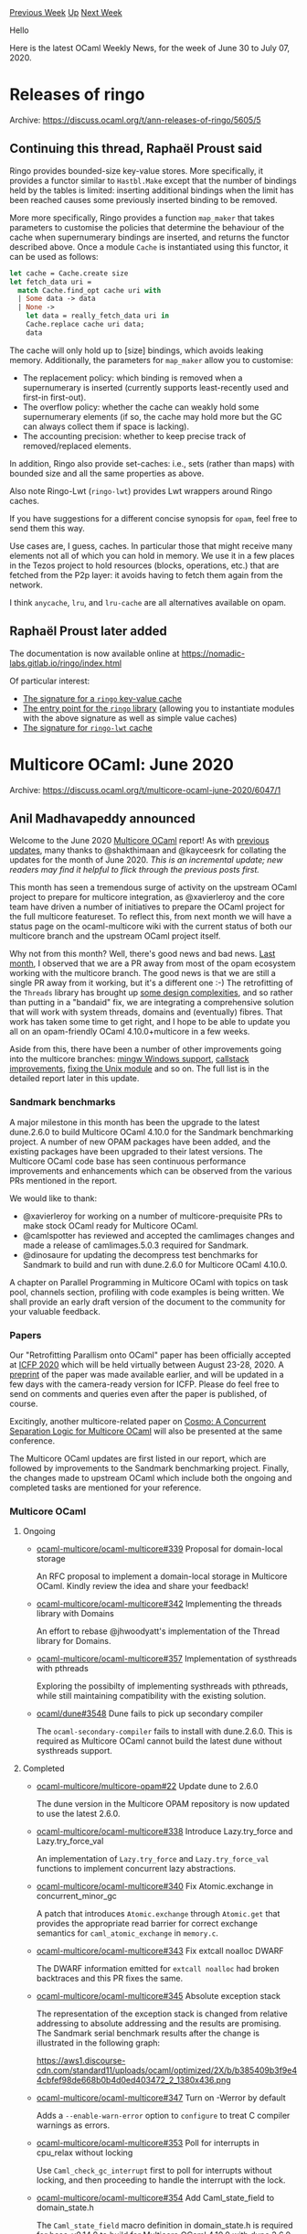 #+OPTIONS: ^:nil
#+OPTIONS: html-postamble:nil
#+OPTIONS: num:nil
#+OPTIONS: toc:nil
#+OPTIONS: author:nil
#+HTML_HEAD: <style type="text/css">#table-of-contents h2 { display: none } .title { display: none } .authorname { text-align: right }</style>
#+HTML_HEAD: <style type="text/css">.outline-2 {border-top: 1px solid black;}</style>
#+TITLE: OCaml Weekly News
[[http://alan.petitepomme.net/cwn/2020.06.30.html][Previous Week]] [[http://alan.petitepomme.net/cwn/index.html][Up]] [[http://alan.petitepomme.net/cwn/2020.07.14.html][Next Week]]

Hello

Here is the latest OCaml Weekly News, for the week of June 30 to July 07, 2020.

#+TOC: headlines 1


* Releases of ringo
:PROPERTIES:
:CUSTOM_ID: 1
:END:
Archive: https://discuss.ocaml.org/t/ann-releases-of-ringo/5605/5

** Continuing this thread, Raphaël Proust said


Ringo provides bounded-size key-value stores. More specifically, it provides a functor similar to ~Hastbl.Make~
except that the number of bindings held by the tables is limited: inserting additional bindings when the limit has
been reached causes some previously inserted binding to be removed.

More more specifically, Ringo provides a function ~map_maker~ that takes parameters to customise the policies that
determine the behaviour of the cache when supernumerary bindings are inserted, and returns the functor described
above. Once a module ~Cache~ is instantiated using this functor, it can be used as follows:

#+begin_src ocaml
let cache = Cache.create size
let fetch_data uri =
  match Cache.find_opt cache uri with
  | Some data -> data
  | None ->
    let data = really_fetch_data uri in
    Cache.replace cache uri data;
    data
#+end_src

The cache will only hold up to [size] bindings, which avoids leaking memory. Additionally, the parameters for
~map_maker~ allow you to customise:

- The replacement policy: which binding is removed when a supernumerary is inserted (currently supports least-recently used and first-in first-out).
- The overflow policy: whether the cache can weakly hold some supernumerary elements (if so, the cache may hold more but the GC can always collect them if space is lacking).
- The accounting precision: whether to keep precise track of removed/replaced elements.

In addition, Ringo also provide set-caches: i.e., sets (rather than maps) with bounded size and all the same
properties as above.

Also note Ringo-Lwt (~ringo-lwt~) provides Lwt wrappers around Ringo caches.

If you have suggestions for a different concise synopsis for ~opam~, feel free to send them this way.

Use cases are, I guess, caches. In particular those that might receive many elements not all of which you can hold in
memory. We use it in a few places in the Tezos project to hold resources (blocks, operations, etc.) that are fetched
from the P2p layer: it avoids having to fetch them again from the network.

I think ~anycache~, ~lru~, and ~lru-cache~ are all alternatives available on opam.
      

** Raphaël Proust later added


The documentation is now available online at https://nomadic-labs.gitlab.io/ringo/index.html

Of particular interest:
- [[https://nomadic-labs.gitlab.io/ringo/ringo/Ringo/module-type-CACHE_MAP/index.html][The signature for a ~ringo~ key-value cache]]
- [[https://nomadic-labs.gitlab.io/ringo/ringo/Ringo/index.html][The entry point for the ~ringo~ library]] (allowing you to instantiate modules with the above signature as well as simple value caches)
- [[https://nomadic-labs.gitlab.io/ringo/ringo-lwt/Ringo_lwt/Sigs/module-type-CACHE_MAP/index.html][The signature for ~ringo-lwt~ cache]]
      



* Multicore OCaml: June 2020
:PROPERTIES:
:CUSTOM_ID: 2
:END:
Archive: https://discuss.ocaml.org/t/multicore-ocaml-june-2020/6047/1

** Anil Madhavapeddy announced


Welcome to the June 2020 [[https://github.com/ocaml-multicore/ocaml-multicore][Multicore OCaml]] report! As with
[[https://discuss.ocaml.org/tag/multicore-monthly][previous updates]], many thanks to @shakthimaan and @kayceesrk for
collating the updates for the month of June 2020. /This is an incremental update; new readers may find it helpful to
flick through the previous posts first./

This month has seen a tremendous surge of activity on the upstream OCaml project to prepare for multicore
integration, as @xavierleroy and the core team have driven a number of initiatives to prepare the OCaml project for
the full multicore featureset.  To reflect this, from next month we will have a status page on the ocaml-multicore
wiki with the current status of both our multicore branch and the upstream OCaml project itself.

Why not from this month? Well, there's good news and bad news.  [[https://discuss.ocaml.org/t/multicore-ocaml-may-2020-update/5898][Last
month]], I observed that we are a PR away from most
of the opam ecosystem working with the multicore branch.  The good news is that we are still a single PR away from it
working, but it's a different one :-) The retrofitting of the ~Threads~ library has brought up [[https://github.com/ocaml-multicore/ocaml-multicore/pull/342][some design
complexities]], and so rather than putting in a "bandaid"
fix, we are integrating a comprehensive solution that will work with system threads, domains and (eventually) fibres.
That work has taken some time to get right, and I hope to be able to update you all on an opam-friendly OCaml
4.10.0+multicore in a few weeks.

Aside from this, there have been a number of other improvements going into the multicore branches: [[https://github.com/ocaml-multicore/ocaml-multicore/pull/351][mingw Windows
support]], [[https://github.com/ocaml-multicore/ocaml-multicore/pull/363][callstack
improvements]], [[https://github.com/ocaml-multicore/ocaml-multicore/pull/346][fixing the Unix
module]] and so on. The full list is in the detailed
report later in this update.

*** Sandmark benchmarks

A major milestone in this month has been the upgrade to the latest
dune.2.6.0 to build Multicore OCaml 4.10.0 for the Sandmark
benchmarking project. A number of new OPAM packages have been added,
and the existing packages have been upgraded to their latest
versions. The Multicore OCaml code base has seen continuous
performance improvements and enhancements which can be observed from
the various PRs mentioned in the report.

We would like to thank:

- @xavierleroy for working on a number of multicore-prequisite PRs to make stock OCaml ready for Multicore OCaml.
- @camlspotter has reviewed and accepted the camlimages changes and made a release of camlimages.5.0.3 required for Sandmark.
- @dinosaure for updating the decompress test benchmarks for Sandmark to build and run with dune.2.6.0 for Multicore OCaml 4.10.0.

A chapter on Parallel Programming in Multicore OCaml with topics on
task pool, channels section, profiling with code examples is being
written. We shall provide an early draft version of the document to
the community for your valuable feedback.

*** Papers

Our "Retrofitting Parallism onto OCaml" paper has been officially
accepted at [[https://icfp20.sigplan.org/track/icfp-2020-papers#event-overview][ICFP 2020]] which will be held
virtually between August 23-28, 2020. A [[https://arxiv.org/abs/2004.11663][preprint]] of the paper was made available
earlier, and will be updated in a few days with the camera-ready version for ICFP.  Please do feel free to send on
comments and queries even after the paper is published, of course.

Excitingly, another multicore-related paper on [[http://gallium.inria.fr/~fpottier/publis/mevel-jourdan-pottier-cosmo-2020.pdf][Cosmo: A Concurrent Separation Logic for Multicore
OCaml]] will also be presented at the
same conference.

The Multicore OCaml updates are first listed in our report, which are followed by improvements to the Sandmark
benchmarking project. Finally, the changes made to upstream OCaml which include both the ongoing and completed tasks
are mentioned for your reference.

*** Multicore OCaml

**** Ongoing

- [[https://github.com/ocaml-multicore/ocaml-multicore/issues/339][ocaml-multicore/ocaml-multicore#339]] Proposal for domain-local storage

  An RFC proposal to implement a domain-local storage in Multicore OCaml. Kindly review the idea and share your feedback!

- [[https://github.com/ocaml-multicore/ocaml-multicore/pull/342][ocaml-multicore/ocaml-multicore#342]]
  Implementing the threads library with Domains

  An effort to rebase @jhwoodyatt's implementation of the Thread
  library for Domains.

- [[https://github.com/ocaml-multicore/ocaml-multicore/issues/357][ocaml-multicore/ocaml-multicore#357]]
  Implementation of systhreads with pthreads

  Exploring the possibilty of implementing systhreads with pthreads,
  while still maintaining compatibility with the existing solution.

- [[https://github.com/ocaml/dune/issues/3548][ocaml/dune#3548]]
  Dune fails to pick up secondary compiler

  The ~ocaml-secondary-compiler~ fails to install with dune.2.6.0. This
  is required as Multicore OCaml cannot build the latest dune without
  systhreads support.

**** Completed

- [[https://github.com/ocaml-multicore/multicore-opam/pull/22][ocaml-multicore/multicore-opam#22]]
  Update dune to 2.6.0

  The dune version in the Multicore OPAM repository is now updated to
  use the latest 2.6.0.

- [[https://github.com/ocaml-multicore/ocaml-multicore/pull/338][ocaml-multicore/ocaml-multicore#338]]
  Introduce Lazy.try_force and Lazy.try_force_val

  An implementation of ~Lazy.try_force~ and ~Lazy.try_force_val~
  functions to implement concurrent lazy abstractions.

- [[https://github.com/ocaml-multicore/ocaml-multicore/pull/340][ocaml-multicore/ocaml-multicore#340]]
  Fix Atomic.exchange in concurrent_minor_gc

  A patch that introduces ~Atomic.exchange~ through ~Atomic.get~ that
  provides the appropriate read barrier for correct exchange
  semantics for ~caml_atomic_exchange~ in ~memory.c~.

- [[https://github.com/ocaml-multicore/ocaml-multicore/pull/343][ocaml-multicore/ocaml-multicore#343]]
  Fix extcall noalloc DWARF

  The DWARF information emitted for ~extcall noalloc~ had broken
  backtraces and this PR fixes the same.

- [[https://github.com/ocaml-multicore/ocaml-multicore/pull/345][ocaml-multicore/ocaml-multicore#345]]
  Absolute exception stack

  The representation of the exception stack is changed from relative
  addressing to absolute addressing and the results are promising. The
  Sandmark serial benchmark results after the change is illustrated in
  the following graph:

  https://aws1.discourse-cdn.com/standard11/uploads/ocaml/optimized/2X/b/b385409b3f9e44cbfef98de668b0b4d0ed403472_2_1380x436.png

- [[https://github.com/ocaml-multicore/ocaml-multicore/pull/347][ocaml-multicore/ocaml-multicore#347]]
  Turn on -Werror by default

  Adds a ~--enable-warn-error~ option to ~configure~ to treat C
  compiler warnings as errors.

- [[https://github.com/ocaml-multicore/ocaml-multicore/pull/353][ocaml-multicore/ocaml-multicore#353]]
  Poll for interrupts in cpu_relax without locking

  Use ~Caml_check_gc_interrupt~ first to poll for interrupts without
  locking, and then proceeding to handle the interrupt with the lock.

- [[https://github.com/ocaml-multicore/ocaml-multicore/pull/354][ocaml-multicore/ocaml-multicore#354]]
  Add Caml_state_field to domain_state.h

  The ~Caml_state_field~ macro definition in domain_state.h is
  required for base-v0.14.0 to build for Multicore OCaml 4.10.0 with
  dune.2.6.0.

- [[https://github.com/ocaml-multicore/ocaml-multicore/pull/355][ocaml-multicore/ocaml-multicore#355]]
  One more location to poll for interrupts without lock

  Another use of ~Caml_check_gc_interrupt~ first to poll for
  interrupts without lock, similar to
  [[https://github.com/ocaml-multicore/ocaml-multicore/pull/353][ocaml-multicore/ocaml-multicore#353]].

- [[https://github.com/ocaml-multicore/ocaml-multicore/pull/356][ocaml-multicore/ocaml-multicore#356]]
  Backup threads for domain

  Introduces ~backup threads~ to perform GC and handle service
  interrupts when the domain is blocked in the kernel.

- [[https://github.com/ocaml-multicore/ocaml-multicore/pull/358][ocaml-multicore/ocaml-multicore#358]]
  Fix up bad CFI information in amd64.S

  Add missing ~CFI_ADJUST~ directives in ~runtime/amd64.S~ for
  ~caml_call_poll~ and ~caml_allocN~.

- [[https://github.com/ocaml-multicore/ocaml-multicore/pull/359][ocaml-multicore/ocaml-multicore#359]]
  Inline caml_domain_alone

  The PR makes ~caml_domain_alone~ an inline function to improve
  performance for ~caml_atomic_cas_field~ and other atomics in
  ~memory.c~.

- [[https://github.com/ocaml-multicore/ocaml-multicore/pull/360][ocaml-multicore/ocaml-multicore#360]]
  Parallel minor GC inline mask rework

  The inline mask rework for the promotion path to the
  ~parallel_minor_gc~ branch gives a 3-5% performance improvement for
  ~test_decompress~ sandmark benchmark, and a decrease in the executed
  instructions for all other benchmarks.

- [[https://github.com/ocaml-multicore/ocaml-multicore/pull/361][ocaml-multicore/ocaml-multicore#361]]
  Mark stack push work credit

  The PR improves the Multicore mark work accounting to be in line
  with stock OCaml.

- [[https://github.com/ocaml-multicore/ocaml-multicore/pull/362][ocaml-multicore/ocaml-multicore#362]]
  Iloadmut does not clobber rax and rdx when we do not have a read barrier

  A code clean-up to free the registers ~rax~ and ~rdx~ for OCaml code
  when ~Iloadmut~ is used.

*** Benchmarking

**** Ongoing

- [[https://github.com/ocaml-bench/sandmark/issues/8][ocaml-bench/sandmark#8]]
  Ability to run compiler variants in Sandmark

  A feature to specify configure options when building compiler
  variants such as ~flambda~ is useful for development and
  testing. This feature is being worked upon.

- [[https://github.com/ocaml-bench/sandmark/issues/107][ocaml-bench/sandmark#107]]
  Add Coq benchmarks

  We are continuing to add more benchmarks to Sandmark for Multicore
  OCaml and investigating adding the [[https://coq.inria.fr/][Coq]]
  benchmarks to our repertoire!

- [[https://github.com/ocaml-bench/sandmark/pull/124][ocaml-bench/sandmark#124]]
  User configurable paramwrapper added to Makefile

  A ~PARAMWRAPPER~ environment variable can be passed as an argument
  by specifying the ~--cpu-list~ to be used for parallel benchmark
  runs.

- [[https://github.com/ocaml-bench/sandmark/pull/131][ocaml-bench/sandmark#131]]
  Update decompress benchmarks

  Thanks to @dinosaure for updating the decompress benchmarks in order
  to run them with dune.2.6.0 for Multicore OCaml 4.10.0.

- [[https://github.com/ocaml-bench/sandmark/pull/132][ocaml-bench/sandmark#132]]
  Update dependency packages to use dune.2.6.0 and Multicore OCaml 4.10.0

  Sandmark has been running with dune.1.11.4, and we need to move to
  the latest dune.2.6.0 for using Multicore OCaml 4.10.0 and beyond,
  as mentioned in [[https://github.com/ocaml-bench/sandmark/issues/106][Promote dune to >
  2.0]]. The PR
  updates over 30 dependency packages and successfully builds both
  serial and parallel benchmarks!

**** Completed

- [[https://gitlab.com/camlspotter/camlimages/-/merge_requests/1][camlspotter/camlimages#1]]
  Use dune-configurator instead of configurator for camlimages

  A new release of ~camlimages.5.0.3~ was made by @camlspotter after
  accepting the changes to camlimages.opam in order to build with
  dune.2.6.0.

- [[https://github.com/ocaml-bench/sandmark/pull/115][ocaml-bench/sandmark#115]]
  Task API Port: LU-Decomposition, Floyd Warshall, Mandelbrot, Nbody

  The changes to use the ~Domainslib.Task~ API for the listed benchmarks
  have been merged.

- [[https://github.com/ocaml-bench/sandmark/pull/121][ocaml-bench/sandmark#121]]
  Mention sudo access for run_all_parallel.sh script

  The README.md file has been updated with the necessary ~sudo~
  configuration steps to execute the ~run_all_parallel.sh~ script for
  nightly builds.

- [[https://github.com/ocaml-bench/sandmark/pull/125][ocaml-bench/sandmark#125]]
  Add cubicle benchmarks

  The ~German PFS~ and ~Szymanski's mutual exclusion algorithm~ cubicle
  benchmarks have been included in Sandmark.

- [[https://github.com/ocaml-bench/sandmark/pull/126][ocaml-bench/sandmark#126]]
  Update ocaml-versions README to reflect 4.10.0+multicore

  The README has now been updated to reflect the latest 4.10.0
  Multicore OCaml compiler and its variants.

- [[https://github.com/ocaml-bench/sandmark/pull/129][ocaml-bench/sandmark#129]]
  Add target to run parallel benchmarks in the CI

  The .drone.yml file used by the CI has been updated to run both the
  serial and parallel benchmarks.

- [[https://github.com/ocaml-bench/sandmark/pull/130][ocaml-bench/sandmark#130]]
  Add missing dependencies in multicore-numerical

  The ~domainslib~ library has been added to the dune file for the
  multicore-numerical benchmark.

*** OCaml

**** Ongoing

- [[https://github.com/ocaml/ocaml/pull/9541][ocaml/ocaml#9541]]
  Add manual page for the instrumented runtime

  The [[https://github.com/ocaml/ocaml/pull/9082][instrumented runtime]]
  has been merged to OCaml 4.11.0. A manual for the same has been
  created and is under review.

- [[https://github.com/sadiqj/ocaml/pull/1][sadigqj/ocaml#1]]
  GC colours change

  This PR removes the grey colour used in stock OCaml to match the
  scheme used by the Multicore major collector. The performance and
  considerations are included for review.

**** Completed

- [[https://github.com/ocaml/ocaml/pull/9619][ocaml/ocaml#9619]]
  A self-describing representation for function closures

  The PR provides a way to record the position of the environment for
  each entry point for function closures.

- [[https://github.com/ocaml/ocaml/pull/9649][ocaml/ocaml#9649]]
  Marshaling for the new closure representation

  The ~output_value~ marshaler has been updated to use the new closure
  representation. There is no change required for the ~input_value~
  unmarshaler.

- [[https://github.com/ocaml/ocaml/pull/9655][ocaml/ocaml#9655]]
  Introduce type Obj.raw_data and functions Obj.raw_field,
  Obj.set_raw_field to manipulate out-of-heap pointers

  The PR introduces a type ~Obj.bits~, and functions ~Obj.field_bits~
  and ~Obj.set_field_bits~ to read and write bit representation of
  block fields to support the no-naked-pointer operation.

- [[https://github.com/ocaml/ocaml/pull/9678][ocaml/ocaml#9678]]
  Reimplement Obj.reachable_word using a hash table to detect sharing

  The ~caml_obj_reachable_words~ now uses a hash table instead of
  modifying the mark bits of block headers to detect sharing. This is
  required for compatibility with Multicore OCaml.

- [[https://github.com/ocaml/ocaml/pull/9680][ocaml/ocaml#9680]]
  Naked pointers and the bytecode interpreter

  The bytecode interpreter implementation is updated to support the
  no-naked-pointers mode operation as required by Multicore OCaml.

- [[https://github.com/ocaml/ocaml/pull/9682][ocaml/ocaml#9682]]
  Signal handling in native code without the page table

  The patch uses the code fragment table instead of a page table
  lookup for signal handlers to know whether the signal came from
  ocamlopt-generated code.

- [[https://github.com/ocaml/ocaml/pull/9683][ocaml/ocaml#9683]]
  globroots.c: adapt to no-naked-pointers mode

  The patch considers out-of-heap pointers as major-heap pointers in
  no-naked-pointers mode for global roots management.

- [[https://github.com/ocaml/ocaml/pull/9689][ocaml/ocaml#9689]]
  Generic hashing for the new closure representation

  The hashing functions have been updated to use the latest closure
  representation from
  [[https://github.com/ocaml/ocaml/pull/9619][ocaml/ocaml#9619]] for the
  no-naked-pointers mode.

- [[https://github.com/ocaml/ocaml/pull/9698][ocaml/ocaml#9698]]
  The end of the page table is near

  The PR eliminates some of the use of the page tables in the runtime
  system when built with no-naked-pointers mode.

Our thanks to all the OCaml developers and users in the community for
their continued support and contribution to the project. Stay safe!

*** Acronyms

- API: Application Programming Interface
- CFI: Call Frame Information
- CI: Continuous Integration
- DWARF: Debugging With Attributed Record Formats
- GC: Garbage Collector
- ICFP: International Conference on Functional Programming
- OPAM: OCaml Package Manager
- PR: Pull Request
- RFC: Request for Comments
      



* Time expression demo
:PROPERTIES:
:CUSTOM_ID: 3
:END:
Archive: https://discuss.ocaml.org/t/time-expression-demo/6052/1

** Darren announced


An interactive demo for a small part of our time stuff and schedule handling library is available here:
https://daypack-dev.github.io/time-expr-demo/

Time expression is in essence a language for specifying time points or time slots precisely and concisely, while
trying to mimic natural language.

The implementation of the demo core itself can be seen here:
https://github.com/daypack-dev/time-expr-demo/blob/master/src/demo.ml , where the usage of Daypack-lib is shown.

Lastly, the library is still a prototype, so expect some faults in the outputs of the demo here and there.
      



* Interactive OCaml development with utop in Emacs
:PROPERTIES:
:CUSTOM_ID: 4
:END:
Archive: https://discuss.ocaml.org/t/interactive-ocaml-development-with-utop-in-emacs/6058/1

** Samarth Kishor announced


I made a [[https://samarthkishor.github.io/posts/interactive_ocaml_development/][blog post]] about REPL driven
development with utop in Emacs a few months ago. Please let me know if you found it useful or have anything to add!
I'm a bit new to OCaml so any feedback helps.

There was a [[https://discuss.ocaml.org/t/ocaml-repl-driven-development/4068][similar post about REPL driven
development]] last year and my post addresses a lot of
those points. I wish I'd seen that post before I wrote this since there's a ton of useful information in the
comments.
      



* Old CWN
:PROPERTIES:
:UNNUMBERED: t
:END:

If you happen to miss a CWN, you can [[mailto:alan.schmitt@polytechnique.org][send me a message]] and I'll mail it to you, or go take a look at [[http://alan.petitepomme.net/cwn/][the archive]] or the [[http://alan.petitepomme.net/cwn/cwn.rss][RSS feed of the archives]].

If you also wish to receive it every week by mail, you may subscribe [[http://lists.idyll.org/listinfo/caml-news-weekly/][online]].

#+BEGIN_authorname
[[http://alan.petitepomme.net/][Alan Schmitt]]
#+END_authorname
